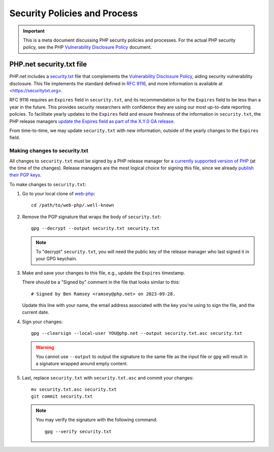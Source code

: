 =============================
Security Policies and Process
=============================

.. IMPORTANT::
   This is a meta document discussing PHP security policies and processes. For
   the actual PHP security policy, see the PHP `Vulnerability Disclosure
   Policy
   <https://github.com/php/policies/blob/main/security-classification.rst>`_
   document.

PHP.net security.txt file
=========================

PHP.net includes a `security.txt
<https://www.php.net/.well-known/security.txt>`_ file that complements the
`Vulnerability Disclosure Policy
<https://github.com/php/policies/blob/main/security-classification.rst>`_,
aiding security vulnerability disclosure. This file implements the standard
defined in `RFC 9116 <https://www.rfc-editor.org/rfc/rfc9116>`_, and more
information is available at <https://securitytxt.org>.

RFC 9116 requires an ``Expires`` field in ``security.txt``, and its recommendation
is for the ``Expires`` field to be less than a year in the future. This provides
security researchers with confidence they are using our most up-to-date
reporting policies. To facilitate yearly updates to the ``Expires`` field and
ensure freshness of the information in ``security.txt``, the PHP release managers
`update the Expires field as part of the X.Y.0 GA release
<https://github.com/php/php-src/blob/master/docs/release-process.md#preparing-for-the-initial-stable-version-php-xy0>`_.

From time-to-time, we may update ``security.txt`` with new information, outside
of the yearly changes to the ``Expires`` field.

Making changes to security.txt
------------------------------

All changes to ``security.txt`` must be signed by a PHP release manager for a
`currently supported version of PHP
<https://www.php.net/supported-versions.php>`_ (at the time of the changes).
Release managers are the most logical choice for signing this file, since we
already `publish their PGP keys <https://www.php.net/gpg-keys.php>`_.

To make changes to ``security.txt``:

1. Go to your local clone of `web-php <https://github.com/php/web-php>`_::

	cd /path/to/web-php/.well-known

2. Remove the PGP signature that wraps the body of ``security.txt``::

	gpg --decrypt --output security.txt security.txt

   .. NOTE::
      To "decrypt" ``security.txt``, you will need the public key of the release
      manager who last signed it in your GPG keychain.

3. Make and save your changes to this file, e.g., update the ``Expires`` timestamp.

   There should be a "Signed by" comment in the file that looks similar to
   this::

	# Signed by Ben Ramsey <ramsey@php.net> on 2023-09-28.

   Update this line with your name, the email address associated with the key
   you're using to sign the file, and the current date.

4. Sign your changes::

	gpg --clearsign --local-user YOU@php.net --output security.txt.asc security.txt

   .. WARNING::
      You cannot use ``--output`` to output the signature to the same file as the
      input file or ``gpg`` will result in a signature wrapped around empty content.

5. Last, replace ``security.txt`` with ``security.txt.asc`` and commit your
   changes::

	mv security.txt.asc security.txt
	git commit security.txt

   .. NOTE::
      You may verify the signature with the following command::

      	gpg --verify security.txt
